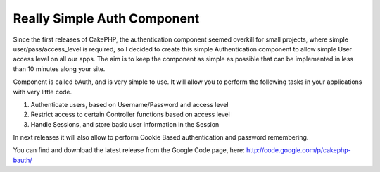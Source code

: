 Really Simple Auth Component
============================

Since the first releases of CakePHP, the authentication component
seemed overkill for small projects, where simple
user/pass/access_level is required, so I decided to create this simple
Authentication component to allow simple User access level on all our
apps. The aim is to keep the component as simple as possible that can
be implemented in less than 10 minutes along your site.

Component is called bAuth, and is very simple to use. It will allow
you to perform the following tasks in your applications with very
little code.

#. Authenticate users, based on Username/Password and access level
#. Restrict access to certain Controller functions based on access
   level
#. Handle Sessions, and store basic user information in the Session

In next releases it will also allow to perform Cookie Based
authentication and password remembering.

You can find and download the latest release from the Google Code
page, here: `http://code.google.com/p/cakephp-bauth/`_



.. _http://code.google.com/p/cakephp-bauth/: http://code.google.com/p/cakephp-bauth/

.. author:: afterxleep
.. categories:: articles, components
.. tags:: authentication,component,simple,Components

